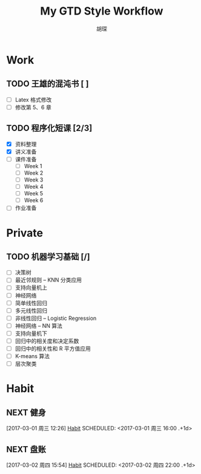 #+TITLE: My GTD Style Workflow
#+AUTHOR: 胡琛

* Work
** TODO 王雄的混沌书 [ ]
   SCHEDULED: <2017-03-01 周三 14:00>
   :LOGBOOK:
   CLOCK: [2017-03-02 Thu 11:31]--[2017-03-02 Thu 11:56] =>  0:25
   :END:
   
   - [ ] Latex 格式修改
   - [ ] 修改第 5、6 章
  
** TODO 程序化短课 [2/3]
   SCHEDULED: <2017-03-01 周三 11:30>
   :LOGBOOK:
   CLOCK: [2017-03-01 周三 12:26]--[2017-03-01 周三 12:51] =>  0:25
   CLOCK: [2017-03-01 周三 11:31]--[2017-03-01 周三 11:56] =>  0:25
   :END:
    
    - [X] 资料整理
    - [X] 讲义准备
    - [ ] 课件准备
      - [ ] Week 1
      - [ ] Week 2
      - [ ] Week 3
      - [ ] Week 4
      - [ ] Week 5
      - [ ] Week 6
    - [ ] 作业准备

* Private
** TODO 机器学习基础 [/]
   :LOGBOOK:
   CLOCK: [2017-03-02 周四 15:55]--[2017-03-02 周四 16:20] =>  0:25
   :END:
   - [ ] 决策树
   - [ ] 最近邻规则 -- KNN 分类应用
   - [ ] 支持向量机上
   - [ ] 神经网络
   - [ ] 简单线性回归
   - [ ] 多元线性回归
   - [ ] 非线性回归 -- Logistic Regression
   - [ ] 神经网络 -- NN 算法
   - [ ] 支持向量机下
   - [ ] 回归中的相关度和决定系数
   - [ ] 回归中的相关性和 R 平方值应用
   - [ ] K-means 算法
   - [ ] 层次聚类

* Habit
** NEXT 健身
 [2017-03-01 周三 12:26]
 [[file:~/workflow/main/gtd.org::*Habit][Habit]]
 SCHEDULED: <2017-03-01 周三 16:00 .+1d>
 :PROPERTIES:
 :STYLE: habit
 :REPEAT_TO_STATE: NEXT
 :END:
** NEXT 盘账
 [2017-03-02 周四 15:54]
 [[file:~/workflow/main/gtd.org::*Habit][Habit]]
 SCHEDULED: <2017-03-02 周四 22:00 .+1d>
 :PROPERTIES:
 :STYLE: habit
 :REPEAT_TO_STATE: NEXT
 :END:
